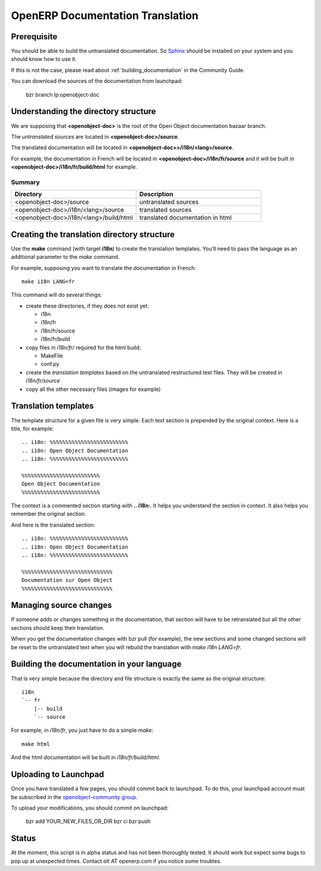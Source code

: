 .. _documentation_translation:

OpenERP Documentation Translation
=================================

Prerequisite
------------

You should be able to build the untranslated documentation. So `Sphinx
<http://sphinx.pocoo.org>`_ should be installed on your system and you should
know how to use it.

If this is not the case, please read about :ref:`building_documentation` in the
Community Guide.

You can download the sources of the documentation from launchpad:

  bzr branch lp:openobject-doc


Understanding the directory structure
-------------------------------------

We are supposing that **<openobject-doc>** is the root of the Open Object
documentation bazaar branch.

The *untranslated sources* are located in **<openobject-doc>/source**.

The translated documentation will be located in **<openobject-doc>>/i18n/<lang>/source**.

For example, the documentation in French will be
located in **<openobject-doc>/i18n/fr/source** and it will be built
in **<openobject-doc>/i18n/fr/build/html** for example.

Summary
+++++++

.. csv-table::
    :header: "Directory", "Description"
    :widths: 5,5

    <openobject-doc>/source,untranslated sources
    <openobject-doc>/i18n/<lang>/source,translated sources
    <openobject-doc>/i18n/<lang>/build/html,translated documentation in html

Creating the translation directory structure
--------------------------------------------

Use the **make** command (with target **i18n**) to create the translation
templates. You'll need to pass the language as an additional parameter to the *make* command.

For example, supposing you want to translate the documentation in French: ::

  make i18n LANG=fr

This command will do several things:

* create these directories, if they does not exist yet:

  * i18n
  * i18n/fr
  * i18n/fr/source
  * i18n/fr/build

* copy files in *i18n/fr/* required for the html build:

  * MakeFile
  * conf.py

* create the *translation templates* based on the untranslated restructured text files. They will be created in *i18n/fr/source*

* copy all the other necessary files (images for example)


Translation templates
---------------------

The template structure for a given file is very simple. Each text section is
prepended by the original context. Here is a title, for example: ::

  .. i18n: %%%%%%%%%%%%%%%%%%%%%%%%%
  .. i18n: Open Object Documentation
  .. i18n: %%%%%%%%%%%%%%%%%%%%%%%%%

  %%%%%%%%%%%%%%%%%%%%%%%%%
  Open Object Documentation
  %%%%%%%%%%%%%%%%%%%%%%%%%

The context is a commented section starting with **.. i18n:**. It helps you
understand the section in context. It also helps you remember the original
section.

And here is the translated section: ::

  .. i18n: %%%%%%%%%%%%%%%%%%%%%%%%%
  .. i18n: Open Object Documentation
  .. i18n: %%%%%%%%%%%%%%%%%%%%%%%%%

  %%%%%%%%%%%%%%%%%%%%%%%%%%%%%
  Documentation sur Open Object
  %%%%%%%%%%%%%%%%%%%%%%%%%%%%%

Managing source changes
-----------------------

If someone adds or changes something in the documentation, that section will
have to be retranslated but all the other sections should keep their
translation.

When you get the documentation changes with bzr pull (for example), the
new sections and some changed sections will be reset to the untranslated text
when you will rebuild the translation with *make i18n LANG=fr*.

Building the documentation in your language
-------------------------------------------

That is very simple because the directory and file structure is exactly the
same as the original structure: ::

  i18n
  `-- fr
      |-- build
      `-- source

For example, in *i18n/fr*, you just have to do a simple *make*::

  make html

And the html documentation will be built in *i18n/fr/build/html*.

Uploading to Launchpad
----------------------

Once you have translated a few pages, you should commit back to launchpad.
To do this, your launchpad account must be subscribed in the 
`openobject-community group <http://https://launchpad.net/~openerp-community>`_.

To upload your modifications, you should commit on launchpad:

  bzr add YOUR_NEW_FILES_OR_DIR
  bzr ci
  bzr push

Status
------

At the moment, this script is in alpha status and has not been thoroughly
tested. It should work but expect some bugs to pop up at unexpected times.
Contact olt AT openerp.com if you notice some troubles.


